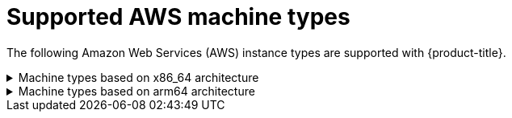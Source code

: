 // Module included in the following assemblies:
//
// * installing/installing_aws/installing-aws-user-infra.adoc
// * installing/installing_aws/installing-restricted-networks-aws.adoc
// * installing/installing_aws/installing-aws-network-customizations.adoc
// * installing/installing_aws/installing-aws-government-region.adoc
// * installing/installing_aws/installing-aws-secret-region.adoc
// * installing/installing_aws/installing-aws-customizations.adoc
// * installing/installing_aws/installing-aws-vpc.adoc
// * installing/installing_aws/installing-aws-private.adoc
// * installing/installing_aws/installing-aws-china.adoc

//Starting in 4.10, aws on arm64 is only supported for installation on custom, network custom, private clusters and VPC. This attribute excludes arm64 content from installing on gov regions. When government regions are supported on arm64, remove this ifdevel.
ifeval::["{context}" == "installing-aws-government-region"]
:aws-govcloud:
endif::[]
//Starting in 4.10, aws on arm64 is only supported for installation on custom, network custom, private clusters and VPC. This attribute excludes arm64 content from installing on secret regions. When secret regions are supported on arm64, remove this ifdevel.
ifeval::["{context}" == "installing-aws-secret-region"]
:aws-secret:
endif::[]
//Starting in 4.10, aws on arm64 is only supported for installation on custom, network custom, private clusters and VPC. This attribute excludes arm64 content from installing in china regions. When china regions are supported on arm64, remove this ifdevel.
ifeval::["{context}" == "installing-aws-china-region"]
:aws-china:
endif::[]


[id="installation-supported-aws-machine-types_{context}"]
= Supported AWS machine types

The following Amazon Web Services (AWS) instance types are supported with {product-title}.

.Machine types based on x86_64 architecture
[%collapsible]
====
[cols="2a,2a,2a,2a",options="header"]
|===

|Instance type
|Bootstrap
|Control plane
|Compute

|`i3.large`
|x
|
|

|`m4.large`
|
|
|x

|`m4.xlarge`
|
|x
|x

|`m4.2xlarge`
|
|x
|x

|`m4.4xlarge`
|
|x
|x

|`m4.10xlarge`
|
|x
|x

|`m4.16xlarge`
|
|x
|x

|`m5.large`
|
|
|x

|`m5.xlarge`
|
|x
|x

|`m5.2xlarge`
|
|x
|x

|`m5.4xlarge`
|
|x
|x

|`m5.8xlarge`
|
|x
|x

|`m5.12xlarge`
|
|x
|x

|`m5.16xlarge`
|
|x
|x

|`m5a.large`
|
|
|x

|`m5a.xlarge`
|
|x
|x

|`m5a.2xlarge`
|
|x
|x

|`m5a.4xlarge`
|
|x
|x

|`m5a.8xlarge`
|
|x
|x

|`m5a.12xlarge`
|
|x
|x

|`m5a.16xlarge`
|
|x
|x

|`m6i.large`
|
|
|x

|`m6i.xlarge`
|
|x
|x

|`m6i.2xlarge`
|
|x
|x

|`m6i.4xlarge`
|
|x
|x

|`m6i.8xlarge`
|
|x
|x

|`m6i.12xlarge`
|
|x
|x

|`m6i.16xlarge`
|
|x
|x

|`c4.2xlarge`
|
|x
|x

|`c4.4xlarge`
|
|x
|x

|`c4.8xlarge`
|
|x
|x

|`c5.xlarge`
|
|
|x

|`c5.2xlarge`
|
|x
|x

|`c5.4xlarge`
|
|x
|x

|`c5.9xlarge`
|
|x
|x

|`c5.12xlarge`
|
|x
|x

|`c5.18xlarge`
|
|x
|x

|`c5.24xlarge`
|
|x
|x

|`c5a.xlarge`
|
|
|x

|`c5a.2xlarge`
|
|x
|x

|`c5a.4xlarge`
|
|x
|x

|`c5a.8xlarge`
|
|x
|x

|`c5a.12xlarge`
|
|x
|x

|`c5a.16xlarge`
|
|x
|x

|`c5a.24xlarge`
|
|x
|x

|`r4.large`
|
|
|x

|`r4.xlarge`
|
|x
|x

|`r4.2xlarge`
|
|x
|x

|`r4.4xlarge`
|
|x
|x

|`r4.8xlarge`
|
|x
|x

|`r4.16xlarge`
|
|x
|x

|`r5.large`
|
|
|x

|`r5.xlarge`
|
|x
|x

|`r5.2xlarge`
|
|x
|x

|`r5.4xlarge`
|
|x
|x

|`r5.8xlarge`
|
|x
|x

|`r5.12xlarge`
|
|x
|x

|`r5.16xlarge`
|
|x
|x

|`r5.24xlarge`
|
|x
|x

|`r5a.large`
|
|
|x

|`r5a.xlarge`
|
|x
|x

|`r5a.2xlarge`
|
|x
|x

|`r5a.4xlarge`
|
|x
|x

|`r5a.8xlarge`
|
|x
|x

|`r5a.12xlarge`
|
|x
|x

|`r5a.16xlarge`
|
|x
|x

|`r5a.24xlarge`
|
|x
|x

|`t3.large`
|
|
|x

|`t3.xlarge`
|
|
|x

|`t3.2xlarge`
|
|
|x

|`t3a.large`
|
|
|x

|`t3a.xlarge`
|
|
|x

|`t3a.2xlarge`
|
|
|x

|===
====

ifndef::aws-govcloud,aws-secret,aws-china,openshift-origin[]
.Machine types based on arm64 architecture
[%collapsible]
====
[cols="2a,2a,2a,2a",options="header"]
|===

|Instance type
|Bootstrap
|Control plane
|Compute

|`m6g.large`
|x
|
|x

|`m6g.xlarge`
|
|x
|x

|`m6g.2xlarge`
|
|x
|x

|`m6g.4xlarge`
|
|x
|x

|`m6g.8xlarge`
|
|x
|x

|`m6g.12xlarge`
|
|x
|x

|`m6g.16xlarge`
|
|x
|x

|`c6g.large`
|x
|
|

|`c6g.xlarge`
|
|
|x

|`c6g.2xlarge`
|
|x
|x

|`c6g.4xlarge`
|
|x
|x

|`c6g.8xlarge`
|
|x
|x

|`c6g.12xlarge`
|
|x
|x

|`c6g.16xlarge`
|
|x
|x

|===
====
endif::[]

ifeval::["{context}" == "installing-restricted-networks-aws"]
:!aws-restricted-upi:
endif::[]
ifeval::["{context}" == "installing-aws-government-region"]
:!aws-govcloud:
endif::[]
ifeval::["{context}" == "installing-aws-secret-region"]
:!aws-secret:
endif::[]
ifeval::["{context}" == "installing-aws-china-region"]
:!aws-china:
endif::[]
